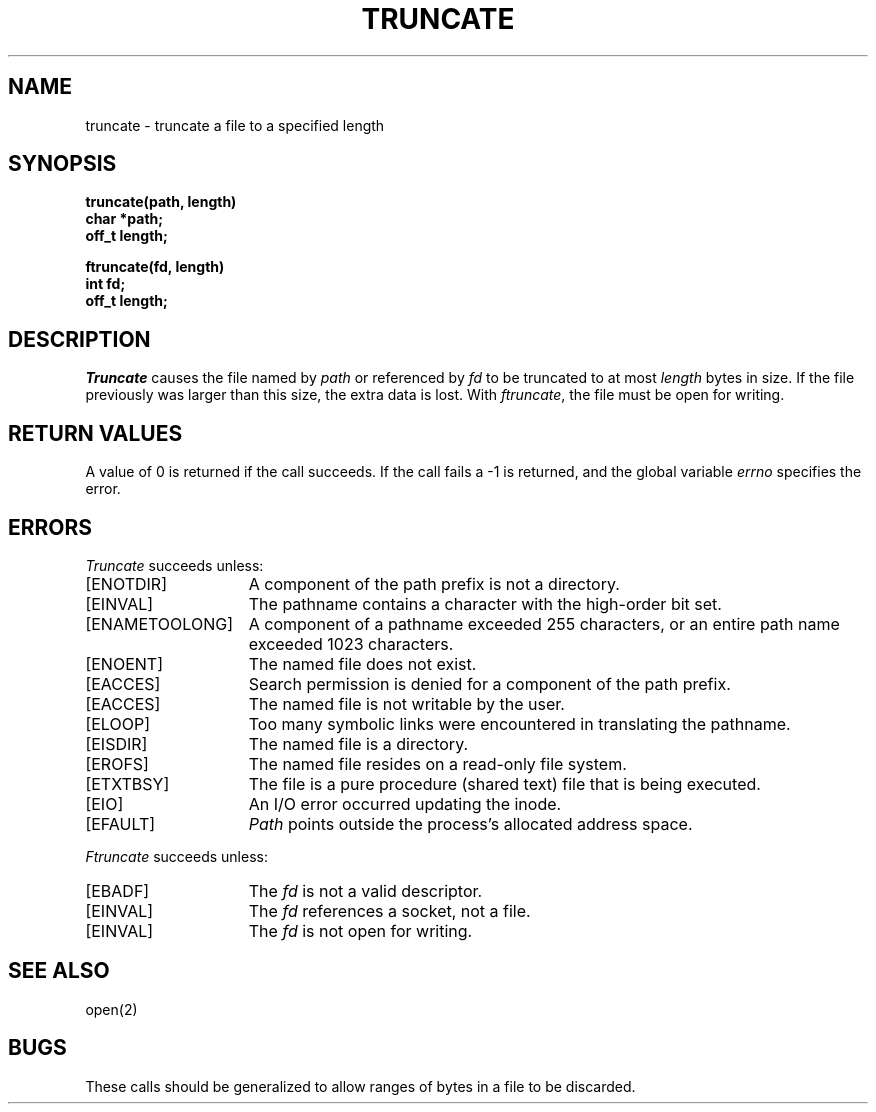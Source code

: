 .\" Copyright (c) 1983 Regents of the University of California.
.\" All rights reserved.  The Berkeley software License Agreement
.\" specifies the terms and conditions for redistribution.
.\"
.\"	@(#)truncate.2	6.6 (Berkeley) 3/29/86
.\"
.TH TRUNCATE 2 "March 29, 1986"
.UC 5
.SH NAME
truncate \- truncate a file to a specified length
.SH SYNOPSIS
.nf
.ft B
truncate(path, length)
char *path;
off_t length;
.PP
.ft B
ftruncate(fd, length)
int fd;
off_t length;
.fi
.SH DESCRIPTION
.I Truncate
causes the file named by
.I path
or referenced by
.I fd
to be truncated to at most
.I length
bytes in size.  If the file previously
was larger than this size, the extra data
is lost.
With
.IR ftruncate ,
the file must be open for writing.
.SH "RETURN VALUES
A value of 0 is returned if the call succeeds.  If the call
fails a \-1 is returned, and the global variable \fIerrno\fP
specifies the error.
.SH "ERRORS
.I Truncate
succeeds unless:
.TP 15
[ENOTDIR]
A component of the path prefix is not a directory.
.TP 15
[EINVAL]
The pathname contains a character with the high-order bit set.
.TP 15
[ENAMETOOLONG]
A component of a pathname exceeded 255 characters,
or an entire path name exceeded 1023 characters.
.TP 15
[ENOENT]
The named file does not exist.
.TP 15
[EACCES]
Search permission is denied for a component of the path prefix.
.TP 15
[EACCES]
The named file is not writable by the user.
.TP 15
[ELOOP]
Too many symbolic links were encountered in translating the pathname.
.TP 15
[EISDIR]
The named file is a directory.
.TP 15
[EROFS]
The named file resides on a read-only file system.
.TP 15
[ETXTBSY]
The file is a pure procedure (shared text) file that is being executed.
.TP 15
[EIO]
An I/O error occurred updating the inode.
.TP 15
[EFAULT]
.I Path
points outside the process's allocated address space.
.PP
.I Ftruncate
succeeds unless:
.TP 15
[EBADF]
The
.I fd
is not a valid descriptor.
.TP 15
[EINVAL]
The
.I fd
references a socket, not a file.
.TP 15
[EINVAL]
The
.I fd
is not open for writing.
.SH "SEE ALSO"
open(2)
.SH BUGS
These calls should be generalized to allow ranges
of bytes in a file to be discarded.
